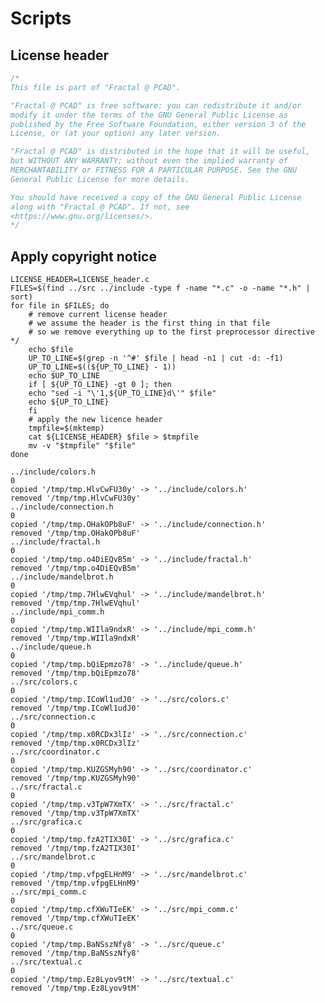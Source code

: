 #+STARTUP: overview indent

* Scripts
** License header

#+begin_src C :tangle LICENSE_header.c :main no
/*
This file is part of "Fractal @ PCAD".

"Fractal @ PCAD" is free software: you can redistribute it and/or
modify it under the terms of the GNU General Public License as
published by the Free Software Foundation, either version 3 of the
License, or (at your option) any later version.

"Fractal @ PCAD" is distributed in the hope that it will be useful,
but WITHOUT ANY WARRANTY; without even the implied warranty of
MERCHANTABILITY or FITNESS FOR A PARTICULAR PURPOSE. See the GNU
General Public License for more details.

You should have received a copy of the GNU General Public License
along with "Fractal @ PCAD". If not, see
<https://www.gnu.org/licenses/>.
*/
#+end_src

#+RESULTS:

** Apply copyright notice

#+begin_src shell :results output :exports both :tangle apply_copyright_notice.sh :tangle-mode (identity #o755) :shebang "#!/usr/bin/bash"
LICENSE_HEADER=LICENSE_header.c
FILES=$(find ../src ../include -type f -name "*.c" -o -name "*.h" | sort)
for file in $FILES; do
    # remove current license header
    # we assume the header is the first thing in that file
    # so we remove everything up to the first preprocessor directive */
    echo $file
    UP_TO_LINE=$(grep -n '^#' $file | head -n1 | cut -d: -f1)
    UP_TO_LINE=$((${UP_TO_LINE} - 1))
    echo $UP_TO_LINE
    if [ ${UP_TO_LINE} -gt 0 ]; then
	echo "sed -i "\'1,${UP_TO_LINE}d\'" $file"
	echo ${UP_TO_LINE}
    fi
    # apply the new licence header
    tmpfile=$(mktemp)
    cat ${LICENSE_HEADER} $file > $tmpfile
    mv -v "$tmpfile" "$file"
done
#+end_src

#+RESULTS:
#+begin_example
../include/colors.h
0
copied '/tmp/tmp.HlvCwFU30y' -> '../include/colors.h'
removed '/tmp/tmp.HlvCwFU30y'
../include/connection.h
0
copied '/tmp/tmp.OHakOPb8uF' -> '../include/connection.h'
removed '/tmp/tmp.OHakOPb8uF'
../include/fractal.h
0
copied '/tmp/tmp.o4DiEQvB5m' -> '../include/fractal.h'
removed '/tmp/tmp.o4DiEQvB5m'
../include/mandelbrot.h
0
copied '/tmp/tmp.7HlwEVqhul' -> '../include/mandelbrot.h'
removed '/tmp/tmp.7HlwEVqhul'
../include/mpi_comm.h
0
copied '/tmp/tmp.WIIla9ndxR' -> '../include/mpi_comm.h'
removed '/tmp/tmp.WIIla9ndxR'
../include/queue.h
0
copied '/tmp/tmp.bQiEpmzo78' -> '../include/queue.h'
removed '/tmp/tmp.bQiEpmzo78'
../src/colors.c
0
copied '/tmp/tmp.ICoWl1udJ0' -> '../src/colors.c'
removed '/tmp/tmp.ICoWl1udJ0'
../src/connection.c
0
copied '/tmp/tmp.x0RCDx3lIz' -> '../src/connection.c'
removed '/tmp/tmp.x0RCDx3lIz'
../src/coordinator.c
0
copied '/tmp/tmp.KUZGSMyh90' -> '../src/coordinator.c'
removed '/tmp/tmp.KUZGSMyh90'
../src/fractal.c
0
copied '/tmp/tmp.v3TpW7XmTX' -> '../src/fractal.c'
removed '/tmp/tmp.v3TpW7XmTX'
../src/grafica.c
0
copied '/tmp/tmp.fzA2TIX30I' -> '../src/grafica.c'
removed '/tmp/tmp.fzA2TIX30I'
../src/mandelbrot.c
0
copied '/tmp/tmp.vfpgELHnM9' -> '../src/mandelbrot.c'
removed '/tmp/tmp.vfpgELHnM9'
../src/mpi_comm.c
0
copied '/tmp/tmp.cfXWuTIeEK' -> '../src/mpi_comm.c'
removed '/tmp/tmp.cfXWuTIeEK'
../src/queue.c
0
copied '/tmp/tmp.BaNSszNfy8' -> '../src/queue.c'
removed '/tmp/tmp.BaNSszNfy8'
../src/textual.c
0
copied '/tmp/tmp.Ez8Lyov9tM' -> '../src/textual.c'
removed '/tmp/tmp.Ez8Lyov9tM'
#+end_example
